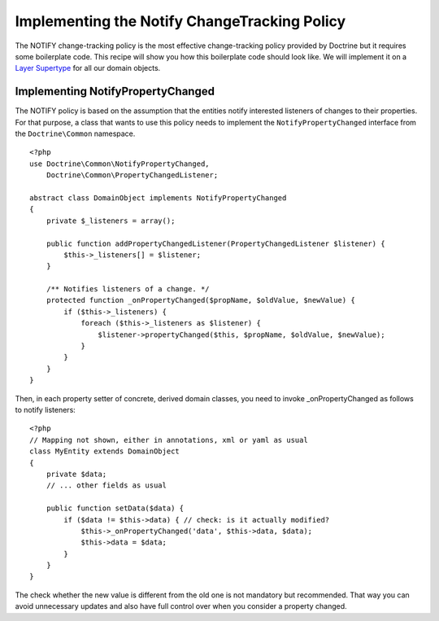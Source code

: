 Implementing the Notify ChangeTracking Policy
=============================================

The NOTIFY change-tracking policy is the most effective
change-tracking policy provided by Doctrine but it requires some
boilerplate code. This recipe will show you how this boilerplate
code should look like. We will implement it on a
`Layer Supertype <http://martinfowler.com/eaaCatalog/layerSupertype.html>`_
for all our domain objects.

Implementing NotifyPropertyChanged
----------------------------------

The NOTIFY policy is based on the assumption that the entities
notify interested listeners of changes to their properties. For
that purpose, a class that wants to use this policy needs to
implement the ``NotifyPropertyChanged`` interface from the
``Doctrine\Common`` namespace.

::

    <?php
    use Doctrine\Common\NotifyPropertyChanged,
        Doctrine\Common\PropertyChangedListener;
    
    abstract class DomainObject implements NotifyPropertyChanged
    {
        private $_listeners = array();
    
        public function addPropertyChangedListener(PropertyChangedListener $listener) {
            $this->_listeners[] = $listener;
        }
    
        /** Notifies listeners of a change. */
        protected function _onPropertyChanged($propName, $oldValue, $newValue) {
            if ($this->_listeners) {
                foreach ($this->_listeners as $listener) {
                    $listener->propertyChanged($this, $propName, $oldValue, $newValue);
                }
            }
        }
    }

Then, in each property setter of concrete, derived domain classes,
you need to invoke \_onPropertyChanged as follows to notify
listeners:

::

    <?php
    // Mapping not shown, either in annotations, xml or yaml as usual
    class MyEntity extends DomainObject
    {
        private $data;
        // ... other fields as usual
    
        public function setData($data) {
            if ($data != $this->data) { // check: is it actually modified?
                $this->_onPropertyChanged('data', $this->data, $data);
                $this->data = $data;
            }
        }
    }

The check whether the new value is different from the old one is
not mandatory but recommended. That way you can avoid unnecessary
updates and also have full control over when you consider a
property changed.


